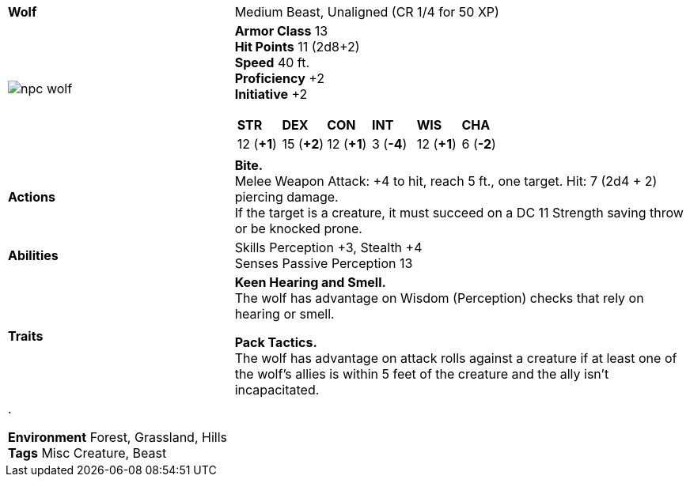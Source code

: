 ifndef::rootdir[]
:rootdir: ..
endif::[]
[cols="2a,4a",grid=rows]
|===
| [big]#*Wolf*#
| [small]#Medium Beast, Unaligned (CR  1/4 for 50 XP)#

| image::{rootdir}/assets/tokens/npc_wolf.jpeg[]

|
*Armor Class* 13 +
*Hit Points* 11 (2d8+2) +
*Speed* 40 ft. +
*Proficiency* +2 +
*Initiative* +2 +

[cols="1,1,1,1,1,1",grid=rows,frame=none,caption="",title=""]
!===
^! *STR*     ^! *DEX*     ^! *CON*     ^! *INT*     ^! *WIS*     ^! *CHA*
^! 12 (*+1*) ^! 15 (*+2*) ^! 12 (*+1*) ^!  3 (*-4*) ^! 12 (*+1*) ^!  6 (*-2*)
!===

| *Actions* | 
*Bite.* + 
Melee Weapon Attack: +4 to hit, reach 5 ft., one target. Hit: 7 (2d4 + 2) piercing damage. +
If the target is a creature, it must succeed on a DC 11 Strength saving throw or be knocked prone.

| *Abilities* | 
Skills Perception +3, Stealth +4 +
Senses Passive Perception 13

| *Traits* |
*Keen Hearing and Smell.* +
The wolf has advantage on Wisdom (Perception) checks that rely on hearing or smell.

*Pack Tactics.* +
The wolf has advantage on attack rolls against a creature if at least one of the wolf's allies is within 5 feet of the creature and the ally isn’t incapacitated.

2+| .

*Environment* Forest, Grassland, Hills +
*Tags* Misc Creature, Beast
|===
